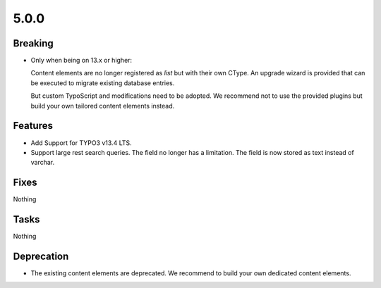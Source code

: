 5.0.0
=====

Breaking
--------

* Only when being on 13.x or higher:

  Content elements are no longer registered as `list` but with their own CType.
  An upgrade wizard is provided that can be executed to migrate existing database
  entries.

  But custom TypoScript and modifications need to be adopted.
  We recommend not to use the provided plugins but build your own tailored content
  elements instead.

Features
--------

* Add Support for TYPO3 v13.4 LTS.

* Support large rest search queries.
  The field no longer has a limitation.
  The field is now stored as text instead of varchar.

Fixes
-----

Nothing

Tasks
-----

Nothing

Deprecation
-----------

* The existing content elements are deprecated.
  We recommend to build your own dedicated content elements.
